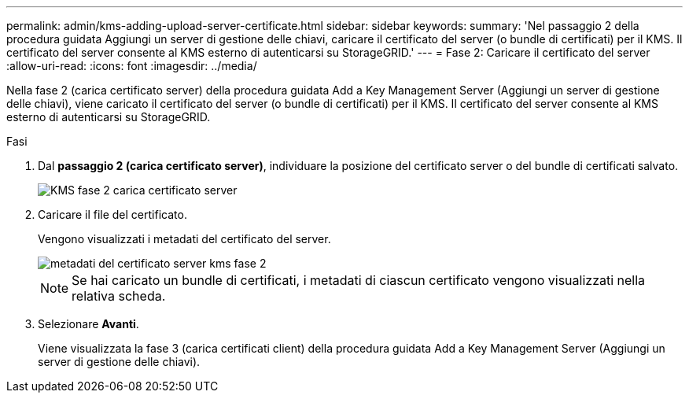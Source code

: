 ---
permalink: admin/kms-adding-upload-server-certificate.html 
sidebar: sidebar 
keywords:  
summary: 'Nel passaggio 2 della procedura guidata Aggiungi un server di gestione delle chiavi, caricare il certificato del server (o bundle di certificati) per il KMS. Il certificato del server consente al KMS esterno di autenticarsi su StorageGRID.' 
---
= Fase 2: Caricare il certificato del server
:allow-uri-read: 
:icons: font
:imagesdir: ../media/


[role="lead"]
Nella fase 2 (carica certificato server) della procedura guidata Add a Key Management Server (Aggiungi un server di gestione delle chiavi), viene caricato il certificato del server (o bundle di certificati) per il KMS. Il certificato del server consente al KMS esterno di autenticarsi su StorageGRID.

.Fasi
. Dal *passaggio 2 (carica certificato server)*, individuare la posizione del certificato server o del bundle di certificati salvato.
+
image::../media/kms_step_2_upload_server_certificate.png[KMS fase 2 carica certificato server]

. Caricare il file del certificato.
+
Vengono visualizzati i metadati del certificato del server.

+
image::../media/kms_step_2_server_certificate_metadata.png[metadati del certificato server kms fase 2]

+

NOTE: Se hai caricato un bundle di certificati, i metadati di ciascun certificato vengono visualizzati nella relativa scheda.

. Selezionare *Avanti*.
+
Viene visualizzata la fase 3 (carica certificati client) della procedura guidata Add a Key Management Server (Aggiungi un server di gestione delle chiavi).



